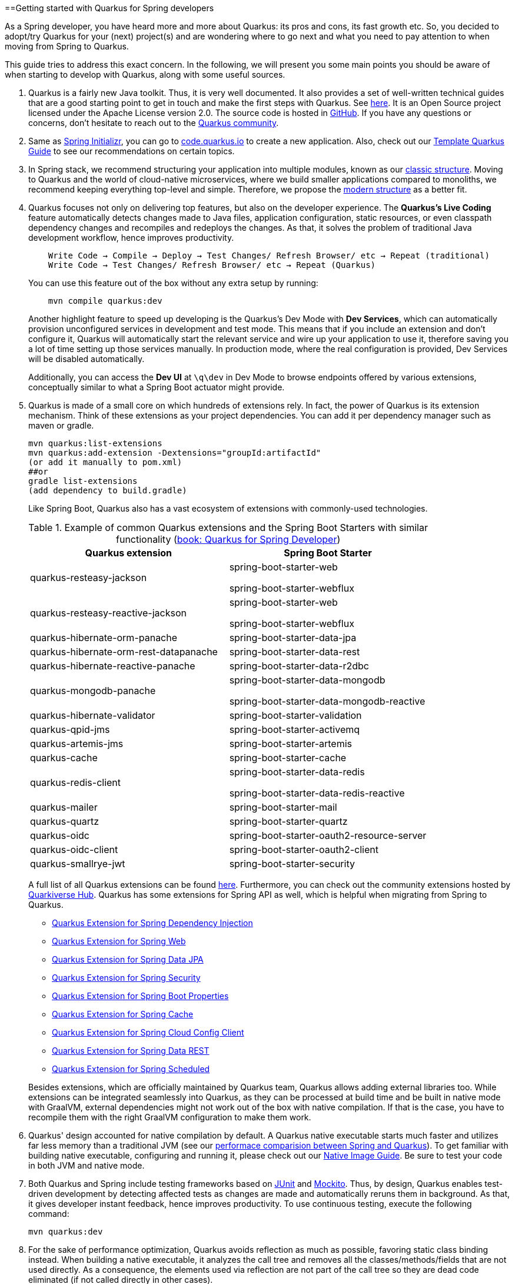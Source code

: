 :toc: macro
toc::[]

==Getting started with Quarkus for Spring developers

As a Spring developer, you have heard more and more about Quarkus: its pros and cons, its fast growth etc. So, you decided to adopt/try Quarkus for your (next) project(s) and are wondering where to go next and what you need to pay attention to when moving from Spring to Quarkus.

This guide tries to address this exact concern. In the following, we will present you some main points you should be aware of when starting to develop with Quarkus, along with some useful sources.

. Quarkus is a fairly new Java toolkit. Thus, it is very well documented. It also provides a set of well-written technical guides that are a good starting point to get in touch and make the first steps with Quarkus. See https://quarkus.io/get-started/[here]. It is an Open Source project licensed under the Apache License version 2.0. The source code is hosted in https://github.com/quarkusio/quarkus[GitHub]. If you have any questions or concerns, don't hesitate to reach out to the https://quarkus.io/community/[Quarkus community].
. Same as https://start.spring.io/[Spring Initializr], you can go to https://code.quarkus.io/[code.quarkus.io] to create a new application. Also, check out our link:quarkus-template[Template Quarkus Guide] to see our recommendations on certain topics.
. In Spring stack, we recommend structuring your application into multiple modules, known as our link:../guide-structure-classic[classic structure]. Moving to Quarkus and the world of cloud-native microservices, where we build smaller applications compared to monoliths, we recommend keeping everything top-level and simple. Therefore, we propose the link:../guide-structure-modern[modern structure] as a better fit.
. Quarkus focuses not only on delivering top features, but also on the developer experience. The *Quarkus's Live Coding* feature automatically detects changes made to Java files, application configuration, static resources, or even classpath dependency changes and recompiles and redeploys the changes. As that, it solves the problem of traditional Java development workflow, hence improves productivity.

+
----
    Write Code → Compile → Deploy → Test Changes/ Refresh Browser/ etc → Repeat (traditional)
    Write Code → Test Changes/ Refresh Browser/ etc → Repeat (Quarkus)
----
You can use this feature out of the box without any extra setup by running:
+
```
    mvn compile quarkus:dev
```
Another highlight feature to speed up developing is the Quarkus's Dev Mode with *Dev Services*, which can automatically provision unconfigured services in development and test mode. This means that if you include an extension and don't configure it, Quarkus will automatically start the relevant service and wire up your application to use it, therefore saving you a lot of time setting up those services manually. In production mode, where the real configuration is provided, Dev Services will be disabled automatically.
+
Additionally, you can access the *Dev UI* at `\q\dev` in Dev Mode to browse endpoints offered by various extensions, conceptually similar to what a Spring Boot actuator might provide.

. Quarkus is made of a small core on which hundreds of extensions rely. In fact, the power of Quarkus is its extension mechanism. Think of these extensions as your project dependencies. You can add it per dependency manager such as maven or gradle.
+
```
mvn quarkus:list-extensions
mvn quarkus:add-extension -Dextensions="groupId:artifactId"
(or add it manually to pom.xml)
##or
gradle list-extensions
(add dependency to build.gradle)
```
Like Spring Boot, Quarkus also has a vast ecosystem of extensions with commonly-used technologies.
+
.Example of common Quarkus extensions and the Spring Boot Starters with similar functionality (https://developers.redhat.com/e-books/quarkus-spring-developers[book: Quarkus for Spring Developer])
[cols="1,1"]
|===
|Quarkus extension | Spring Boot Starter

| quarkus-resteasy-jackson
|spring-boot-starter-web

spring-boot-starter-webflux

| quarkus-resteasy-reactive-jackson
| spring-boot-starter-web

spring-boot-starter-webflux

| quarkus-hibernate-orm-panache
| spring-boot-starter-data-jpa

| quarkus-hibernate-orm-rest-datapanache
| spring-boot-starter-data-rest

| quarkus-hibernate-reactive-panache
| spring-boot-starter-data-r2dbc

| quarkus-mongodb-panache
| spring-boot-starter-data-mongodb

spring-boot-starter-data-mongodb-reactive

| quarkus-hibernate-validator
| spring-boot-starter-validation

| quarkus-qpid-jms
| spring-boot-starter-activemq

| quarkus-artemis-jms
| spring-boot-starter-artemis

| quarkus-cache
| spring-boot-starter-cache

| quarkus-redis-client
| spring-boot-starter-data-redis

spring-boot-starter-data-redis-reactive

| quarkus-mailer
| spring-boot-starter-mail

| quarkus-quartz
| spring-boot-starter-quartz

| quarkus-oidc
| spring-boot-starter-oauth2-resource-server

| quarkus-oidc-client
| spring-boot-starter-oauth2-client

| quarkus-smallrye-jwt
| spring-boot-starter-security
|===

+
A full list of all Quarkus extensions can be found https://quarkus.pro/extensions/[here]. Furthermore, you can check out the community extensions hosted by https://github.com/quarkiverse/quarkiverse/wiki[Quarkiverse Hub]. Quarkus has some extensions for Spring API as well, which is helpful when migrating from Spring to Quarkus.

    * https://quarkus.io/guides/spring-di[Quarkus Extension for Spring Dependency Injection]
    * https://quarkus.io/guides/spring-web[Quarkus Extension for Spring Web]
    * https://quarkus.io/guides/spring-data-jpa[Quarkus Extension for Spring Data JPA]
    * https://quarkus.io/guides/spring-security[Quarkus Extension for Spring Security]
    * https://quarkus.io/guides/spring-boot-properties[Quarkus Extension for Spring Boot Properties]
    * https://quarkus.io/guides/spring-cache[Quarkus Extension for Spring Cache]
    * https://quarkus.io/guides/spring-cloud-config-client[Quarkus Extension for Spring Cloud Config Client]
    * https://quarkus.io/guides/spring-data-rest[Quarkus Extension for Spring Data REST]
    * https://quarkus.io/guides/spring-scheduled[Quarkus Extension for Spring Scheduled]

+
Besides extensions, which are officially maintained by Quarkus team, Quarkus allows adding external libraries too. While extensions can be integrated seamlessly into Quarkus, as they can be processed at build time and be built in native mode with GraalVM, external dependencies might not work out of the box with native compilation. If that is the case, you have to recompile them with the right GraalVM configuration to make them work.

. Quarkus' design accounted for native compilation by default. A Quarkus native executable starts much faster and utilizes far less memory than a traditional JVM (see our link:../performance-comparision-spring-quarkus[performace comparision between Spring and Quarkus]). To get familiar with building native executable, configuring and running it, please check out our link:guide-native-image[Native Image Guide]. Be sure to test your code in both JVM and native mode.

. Both Quarkus and Spring include testing frameworks based on https://junit.org/junit5/[JUnit] and https://site.mockito.org/[Mockito]. Thus, by design, Quarkus enables test-driven development by detecting affected tests as changes are made and automatically reruns them in background. As that, it gives developer instant feedback, hence improves productivity. To use continuous testing, execute the following command:
+
```
mvn quarkus:dev
```

.  For the sake of performance optimization, Quarkus avoids reflection as much as possible, favoring static class binding instead. When building a native executable, it analyzes the call tree and removes all the classes/methods/fields that are not used directly. As a consequence, the elements used via reflection are not part of the call tree so they are dead code eliminated (if not called directly in other cases).
+
A common example is the JSON library, which typically use reflection to serialize the objects to JSON. If you use them out of the box, you might encounter some errors in native mode. So, be sure to register the elements for reflection explicitly. A How-to is provided by https://quarkus.io/guides/writing-native-applications-tips#registering-for-reflection[Quarkus Registering For Reflection] with practical program snippets.

A very good read on the topic is the e-book https://developers.redhat.com/e-books/quarkus-spring-developers[Quarkus for Spring Developers] by Red Hat. Another good source for direct hands-on coding tutorial is https://www.katacoda.com/openshift/courses/developing-with-quarkus/spring[Katacoda Quarkus for Spring Boot Developers]
